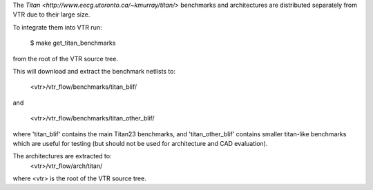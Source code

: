The `Titan <http://www.eecg.utoronto.ca/~kmurray/titan/>` benchmarks and 
architectures are distributed separately from VTR due to their large size.

To integrate them into VTR run:

    $ make get_titan_benchmarks

from the root of the VTR source tree.

This will download and extract the benchmark netlists to:

    <vtr>/vtr_flow/benchmarks/titan_blif/

and

    <vtr>/vtr_flow/benchmarks/titan_other_blif/

where 'titan_blif' contains the main Titan23 benchmarks, and 'titan_other_blif' contains smaller 
titan-like benchmarks which are useful for testing (but should not be used for architecture and 
CAD evaluation).

The architectures are extracted to:
    <vtr>/vtr_flow/arch/titan/

where <vtr> is the root of the VTR source tree.
